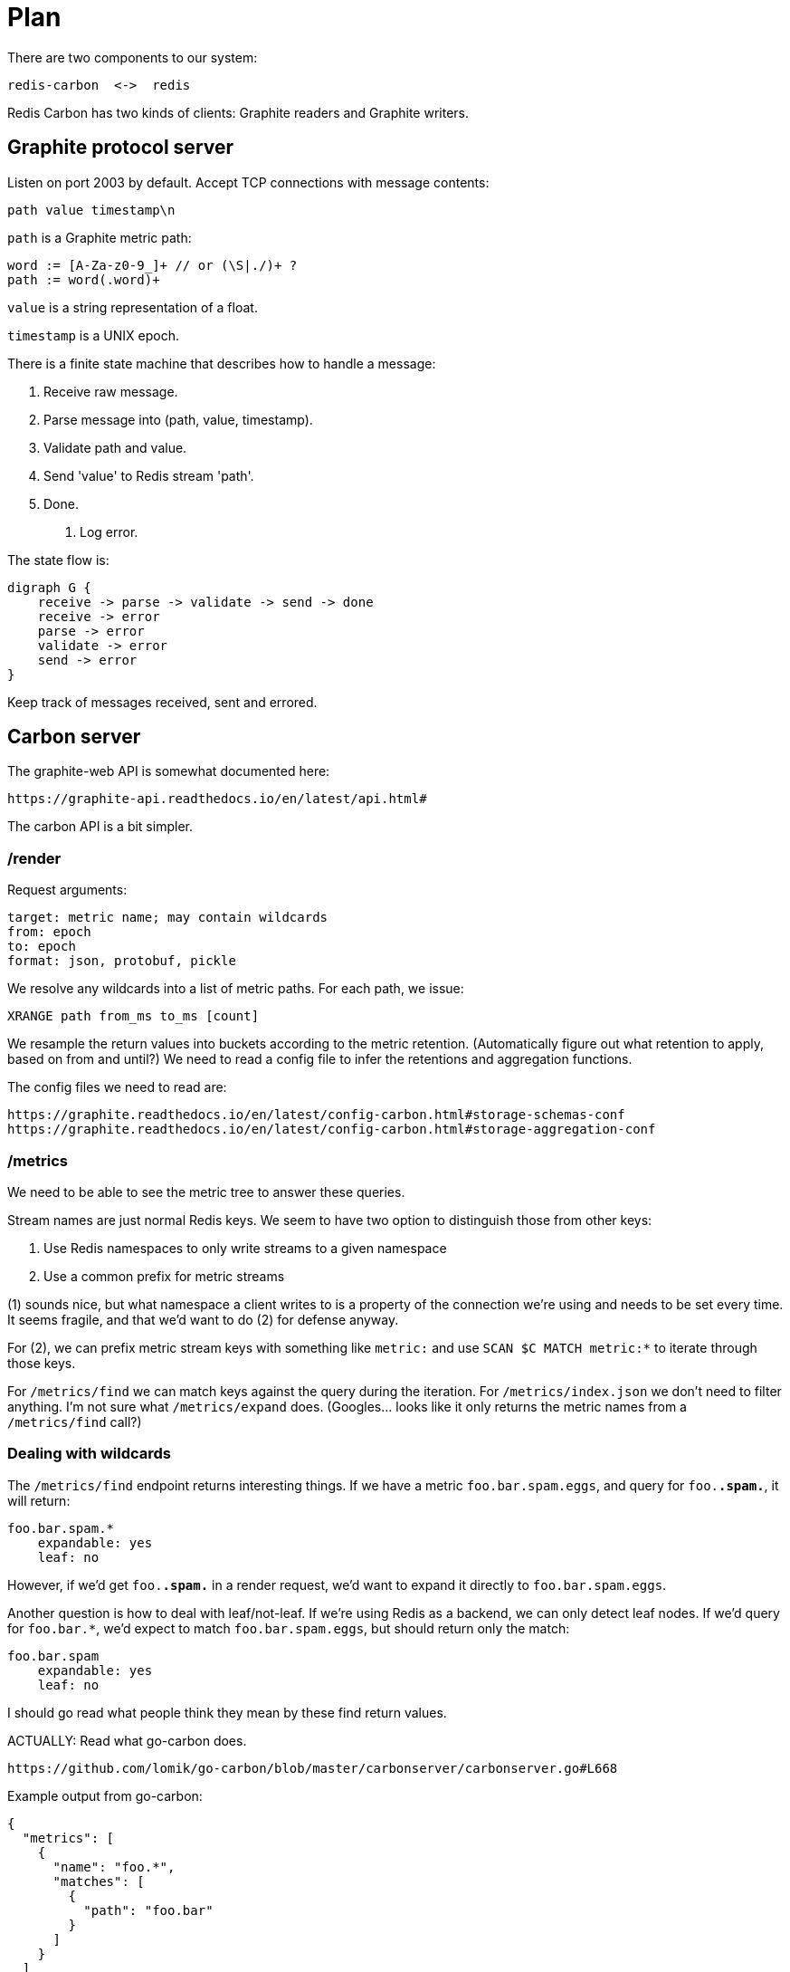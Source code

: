 = Plan

There are two components to our system:

    redis-carbon  <->  redis

Redis Carbon has two kinds of clients: Graphite readers and Graphite writers.


== Graphite protocol server

Listen on port 2003 by default. Accept TCP connections with message contents:

    path value timestamp\n

`path` is a Graphite metric path: 

    word := [A-Za-z0-9_]+ // or (\S|./)+ ?
    path := word(.word)+

`value` is a string representation of a float.

`timestamp` is a UNIX epoch.

There is a finite state machine that describes how to handle a message:

    1. Receive raw message.
    2. Parse message into (path, value, timestamp).
    3. Validate path and value.
    4. Send 'value' to Redis stream 'path'.
    4. Done.
    E. Log error.

The state flow is:

    digraph G {
        receive -> parse -> validate -> send -> done
        receive -> error
        parse -> error
        validate -> error
        send -> error
    }

Keep track of messages received, sent and errored.


== Carbon server

The graphite-web API is somewhat documented here:

    https://graphite-api.readthedocs.io/en/latest/api.html#

The carbon API is a bit simpler.

=== /render

Request arguments:

    target: metric name; may contain wildcards
    from: epoch
    to: epoch
    format: json, protobuf, pickle

We resolve any wildcards into a list of metric paths. For each path, we issue:

    XRANGE path from_ms to_ms [count]

We resample the return values into buckets according to the metric retention.
(Automatically figure out what retention to apply, based on from and until?)
We need to read a config file to infer the retentions and aggregation functions.

The config files we need to read are:

    https://graphite.readthedocs.io/en/latest/config-carbon.html#storage-schemas-conf
    https://graphite.readthedocs.io/en/latest/config-carbon.html#storage-aggregation-conf

=== /metrics

We need to be able to see the metric tree to answer these queries.

Stream names are just normal Redis keys. We seem to have two option to
distinguish those from other keys:

1. Use Redis namespaces to only write streams to a given namespace
2. Use a common prefix for metric streams 

(1) sounds nice, but what namespace a client writes to is a property of the
connection we're using and needs to be set every time. It seems fragile, and
that we'd want to do (2) for defense anyway.

For (2), we can prefix metric stream keys with something like `metric:` and
use `SCAN $C MATCH metric:*` to iterate through those keys.

For `/metrics/find` we can match keys against the query during the iteration.
For `/metrics/index.json` we don't need to filter anything. I'm not sure what
`/metrics/expand` does. (Googles... looks like it only returns the metric names
from a `/metrics/find` call?)

=== Dealing with wildcards

The `/metrics/find` endpoint returns interesting things. If we have a metric
`foo.bar.spam.eggs`, and query for `foo.*.spam.*`, it will return:

    foo.bar.spam.*
        expandable: yes
        leaf: no

However, if we'd get `foo.*.spam.*` in a render request, we'd want to expand it
directly to `foo.bar.spam.eggs`.

Another question is how to deal with leaf/not-leaf. If we're using Redis as a
backend, we can only detect leaf nodes. If we'd query for `foo.bar.*`, we'd
expect to match `foo.bar.spam.eggs`, but should return only the match:

    foo.bar.spam
        expandable: yes
        leaf: no

I should go read what people think they mean by these find return values.

ACTUALLY: Read what go-carbon does.

    https://github.com/lomik/go-carbon/blob/master/carbonserver/carbonserver.go#L668

Example output from go-carbon:

----
{                       
  "metrics": [
    {    
      "name": "foo.*",           
      "matches": [      
        {
          "path": "foo.bar"
        }
      ]
    }
  ]                              
}


curl -s 'localhost:8080/metrics/find/?query=foo.*.*' | jq .    
{
  "metrics": [
    {
      "name": "foo.*.*",
      "matches": [
        {
          "path": "foo.bar.eggs",
          "isLeaf": true
        },
        {
          "path": "foo.bar.spam",
          "isLeaf": true
        }
      ]
    }
  ]
}
----
